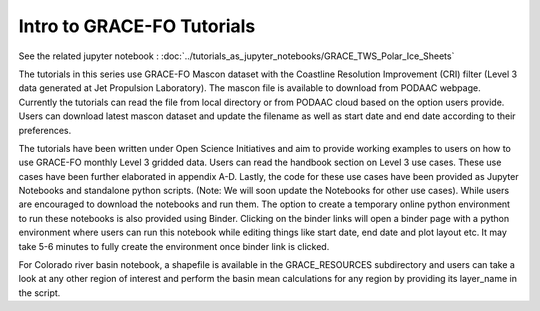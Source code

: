 ############################################################################################
Intro to GRACE-FO Tutorials
############################################################################################

See the related jupyter notebook : :doc:`../tutorials_as_jupyter_notebooks/GRACE_TWS_Polar_Ice_Sheets`

The tutorials in this series use GRACE-FO Mascon dataset with the Coastline Resolution Improvement (CRI) filter (Level 3 data generated at Jet Propulsion Laboratory). The mascon file is available to download from PODAAC webpage. Currently the tutorials can read the file from local directory or from PODAAC cloud based on the option users provide. Users can download latest mascon dataset and update the filename as well as start date and end date according to their preferences.

The tutorials have been written under Open Science Initiatives and aim to provide working examples to users on how to use GRACE-FO  monthly Level 3 gridded data. Users can read the handbook section on Level 3 use cases. These use cases have been further elaborated in appendix A-D. Lastly, the code for these use cases have been provided as Jupyter Notebooks and standalone python scripts. (Note: We will soon update the Notebooks for other use cases). While users are encouraged to download the notebooks and run them. The option to create a temporary online python environment to run these notebooks is also provided using Binder. Clicking on the binder links will open a binder page with a python environment where users can run this notebook while editing things like start date, end date and plot layout etc. It may take 5-6 minutes to fully create the environment once binder link is clicked.   

For Colorado river basin notebook, a shapefile is available in the GRACE_RESOURCES subdirectory and users can take a look at any other region of interest and perform the basin mean calculations for any region by providing its layer_name in the script. 



